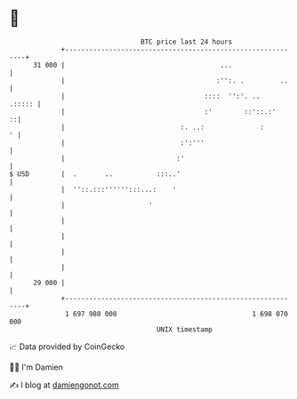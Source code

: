 * 👋

#+begin_example
                                    BTC price last 24 hours                    
                +------------------------------------------------------------+ 
         31 000 |                                       ...                  | 
                |                                      :'':. .         ..    | 
                |                                   ::::  '':'. ..    .::::: | 
                |                                   :'        ::'::.:'     ::| 
                |                             :. ..:              :        ' | 
                |                             :':'''                         | 
                |                            :'                              | 
   $ USD        |  .       ..           :::..'                               | 
                |  ''::.:::'''''':::...:    '                                | 
                |                     '                                      | 
                |                                                            | 
                |                                                            | 
                |                                                            | 
                |                                                            | 
         29 000 |                                                            | 
                +------------------------------------------------------------+ 
                 1 697 980 000                                  1 698 070 000  
                                        UNIX timestamp                         
#+end_example
📈 Data provided by CoinGecko

🧑‍💻 I'm Damien

✍️ I blog at [[https://www.damiengonot.com][damiengonot.com]]

